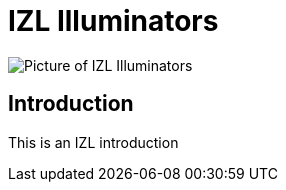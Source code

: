 = IZL Illuminators

image::IZL-L-FIG-020b_All_Models_NoNames.png[Picture of IZL Illuminators]

== Introduction
This is an IZL introduction
